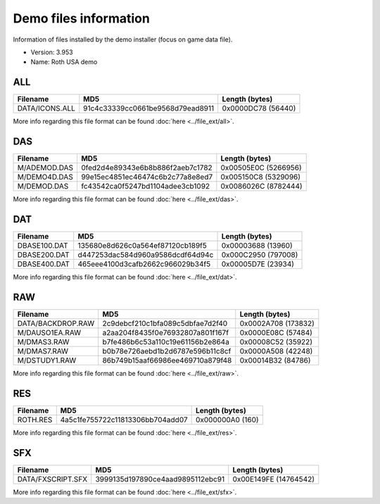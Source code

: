 Demo files information
======================

Information of files installed by the demo installer (focus on game data file).

* Version: 3.953
* Name: Roth USA demo

.. _ref-demo-info-ALL:

ALL
---

+---------------------------+-------------------------------------+--------------------------------+
|                           |                                     |                                |
| Filename                  | MD5                                 | Length (bytes)                 |
|                           |                                     |                                |
+===========================+=====================================+================================+
| DATA/ICONS.ALL            | 91c4c33339cc0661be9568d79ead8911    | 0x0000DC78 (56440)             |
+---------------------------+-------------------------------------+--------------------------------+

More info regarding this file format can be found :doc:`here <../file_ext/all>`.

.. _ref-demo-info-DAS:

DAS
---


+---------------------------+-------------------------------------+--------------------------------+
|                           |                                     |                                |
| Filename                  | MD5                                 | Length (bytes)                 |
|                           |                                     |                                |
+===========================+=====================================+================================+
| M/ADEMOD.DAS              | 0fed2d4e89343e6b8b886f2aeb7c1782    | 0x00505E0C (5266956)           |
+---------------------------+-------------------------------------+--------------------------------+
| M/DEMO4D.DAS              | 99e15ec4851ec46474c6b2c77a8e8ed7    | 0x005150C8 (5329096)           |
+---------------------------+-------------------------------------+--------------------------------+
| M/DEMOD.DAS               | fc43542ca0f5247bd1104adee3cb1092    | 0x0086026C (8782444)           |
+---------------------------+-------------------------------------+--------------------------------+

More info regarding this file format can be found :doc:`here <../file_ext/das>`.

.. _ref-demo-info-DAT:

DAT
---

+---------------------------+-------------------------------------+--------------------------------+
|                           |                                     |                                |
| Filename                  | MD5                                 | Length (bytes)                 |
|                           |                                     |                                |
+===========================+=====================================+================================+
| DBASE100.DAT              | 135680e8d626c0a564ef87120cb189f5    | 0x00003688 (13960)             |
+---------------------------+-------------------------------------+--------------------------------+
| DBASE200.DAT              | d447253dac584d960a9586dcdf64d94c    | 0x000C2950 (797008)            |
+---------------------------+-------------------------------------+--------------------------------+
| DBASE400.DAT              | 465eee4100d3cafb2662c966029b34f5    | 0x00005D7E (23934)             |
+---------------------------+-------------------------------------+--------------------------------+

More info regarding this file format can be found :doc:`here <../file_ext/dat>`.

.. _ref-demo-info-RAW:

RAW
---

+---------------------------+-------------------------------------+--------------------------------+
|                           |                                     |                                |
| Filename                  | MD5                                 | Length (bytes)                 |
|                           |                                     |                                |
+===========================+=====================================+================================+
| DATA/BACKDROP.RAW         | 2c9debcf210c1bfa089c5dbfae7d2f40    | 0x0002A708 (173832)            |
+---------------------------+-------------------------------------+--------------------------------+
| M/DAUSO1EA.RAW            | a2aa204f8435f0e76932807a801f167f    | 0x0000E08C (57484)             |
+---------------------------+-------------------------------------+--------------------------------+
| M/DMAS3.RAW               | b7fe486b6c53a110c19e61156b2e864a    | 0x00008C52 (35922)             |
+---------------------------+-------------------------------------+--------------------------------+
| M/DMAS7.RAW               | b0b78e726aebd1b2d6787e596b11c8cf    | 0x0000A508 (42248)             |
+---------------------------+-------------------------------------+--------------------------------+
| M/DSTUDY1.RAW             | 86b749b15aaf66986ee469710a879f48    | 0x00014B32 (84786)             |
+---------------------------+-------------------------------------+--------------------------------+

More info regarding this file format can be found :doc:`here <../file_ext/raw>`.

.. _ref-demo-info-RES:

RES
---

+---------------------------+-------------------------------------+--------------------------------+
|                           |                                     |                                |
| Filename                  | MD5                                 | Length (bytes)                 |
|                           |                                     |                                |
+===========================+=====================================+================================+
| ROTH.RES                  | 4a5c1fe755722c11813306bb704add07    | 0x000000A0 (160)               |
+---------------------------+-------------------------------------+--------------------------------+

More info regarding this file format can be found :doc:`here <../file_ext/res>`.

.. _ref-demo-info-SFX:

SFX
---

+---------------------------+-------------------------------------+--------------------------------+
|                           |                                     |                                |
| Filename                  | MD5                                 | Length (bytes)                 |
|                           |                                     |                                |
+===========================+=====================================+================================+
| DATA/FXSCRIPT.SFX         | 3999135d197890ce4aad9895112ebc91    | 0x00E149FE (14764542)          |
+---------------------------+-------------------------------------+--------------------------------+

More info regarding this file format can be found :doc:`here <../file_ext/sfx>`.